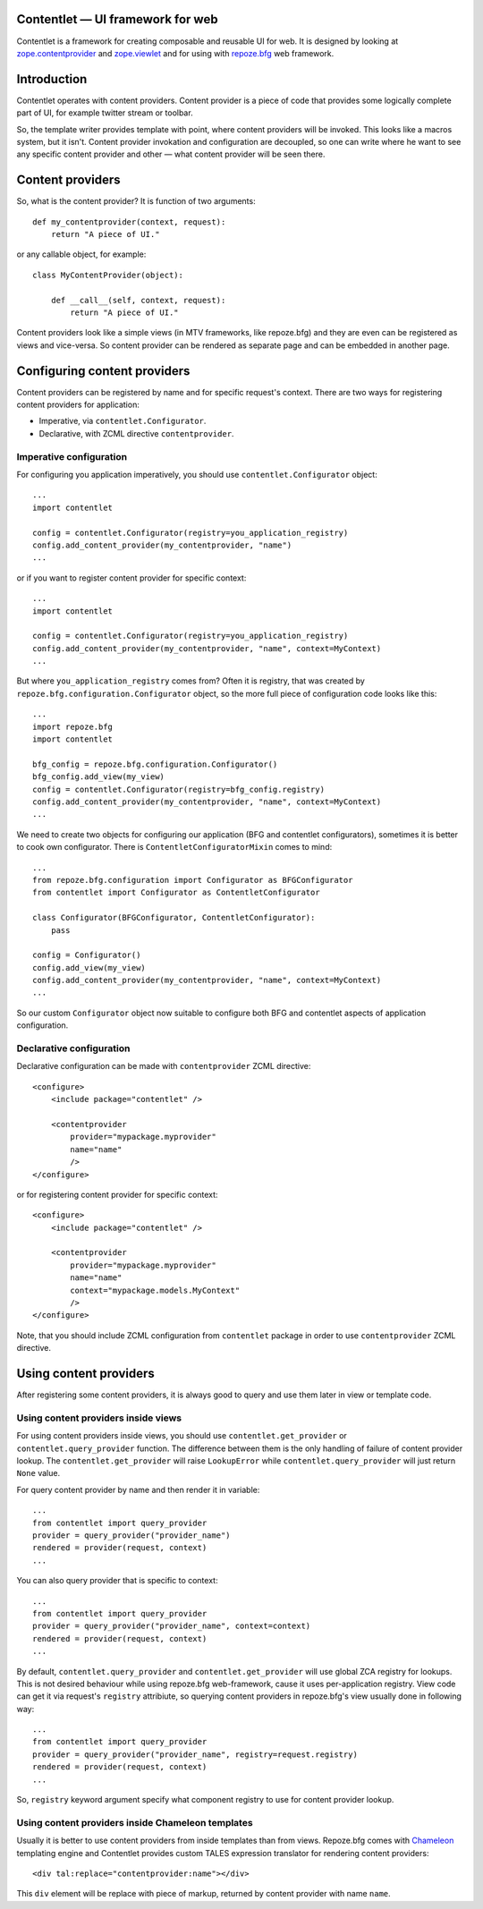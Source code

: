 .. Contentlet documentation master file, created by
   sphinx-quickstart on Sun May 23 13:14:37 2010.
   You can adapt this file completely to your liking, but it should at least
   contain the root `toctree` directive.

Contentlet — UI framework for web
=================================

Contentlet is a framework for creating composable and reusable UI for web. It
is designed by looking at `zope.contentprovider
<http://pypi.python.org/pypi/zope.contentprovider>`_ and `zope.viewlet
<http://pypi.python.org/pypi/zope.viewlet>`_ and for using with `repoze.bfg
<http://bfg.repoze.org>`_ web framework.

Introduction
============

Contentlet operates with content providers. Content provider is a piece of code
that provides some logically complete part of UI, for example twitter stream or
toolbar.

So, the template writer provides template with point, where content providers
will be invoked. This looks like a macros system, but it isn't.  Content
provider invokation and configuration are decoupled, so one can write where he
want to see any specific content provider and other — what content provider
will be seen there.

Content providers
=================

So, what is the content provider? It is function of two arguments::

    def my_contentprovider(context, request):
        return "A piece of UI."

or any callable object, for example::

    class MyContentProvider(object):

        def __call__(self, context, request):
            return "A piece of UI."

Content providers look like a simple views (in MTV frameworks, like repoze.bfg)
and they are even can be registered as views and vice-versa. So content
provider can be rendered as separate page and can be embedded in another page.

Configuring content providers
=============================

Content providers can be registered by name and for specific request's context. There are two ways for registering content providers for application:

* Imperative, via ``contentlet.Configurator``.

* Declarative, with ZCML directive ``contentprovider``.

Imperative configuration
------------------------

For configuring you application imperatively, you should use ``contentlet.Configurator`` object::

    ...
    import contentlet

    config = contentlet.Configurator(registry=you_application_registry)
    config.add_content_provider(my_contentprovider, "name")
    ...

or if you want to register content provider for specific context::

    ...
    import contentlet

    config = contentlet.Configurator(registry=you_application_registry)
    config.add_content_provider(my_contentprovider, "name", context=MyContext)
    ...

But where ``you_application_registry`` comes from? Often it is registry, that
was created by ``repoze.bfg.configuration.Configurator`` object, so the more
full piece of configuration code looks like this::


    ...
    import repoze.bfg
    import contentlet

    bfg_config = repoze.bfg.configuration.Configurator()
    bfg_config.add_view(my_view)
    config = contentlet.Configurator(registry=bfg_config.registry)
    config.add_content_provider(my_contentprovider, "name", context=MyContext)
    ...

We need to create two objects for configuring our application (BFG and
contentlet configurators), sometimes it is better to cook own configurator.
There is ``ContentletConfiguratorMixin`` comes to mind::

    ...
    from repoze.bfg.configuration import Configurator as BFGConfigurator
    from contentlet import Configurator as ContentletConfigurator

    class Configurator(BFGConfigurator, ContentletConfigurator):
        pass

    config = Configurator()
    config.add_view(my_view)
    config.add_content_provider(my_contentprovider, "name", context=MyContext)
    ...

So our custom ``Configurator`` object now suitable to configure both BFG and
contentlet aspects of application configuration.

Declarative configuration
-------------------------

Declarative configuration can be made with ``contentprovider`` ZCML directive::

    <configure>
        <include package="contentlet" />

        <contentprovider
            provider="mypackage.myprovider"
            name="name"
            />
    </configure>

or for registering content provider for specific context::

    <configure>
        <include package="contentlet" />

        <contentprovider
            provider="mypackage.myprovider"
            name="name"
            context="mypackage.models.MyContext"
            />
    </configure>

Note, that you should include ZCML configuration from ``contentlet`` package in
order to use ``contentprovider`` ZCML directive.

Using content providers
=======================

After registering some content providers, it is always good to query and use
them later in view or template code.

Using content providers inside views
------------------------------------

For using content providers inside views, you should use
``contentlet.get_provider`` or ``contentlet.query_provider`` function. The
difference between them is the only handling of failure of content provider
lookup. The ``contentlet.get_provider`` will raise ``LookupError`` while
``contentlet.query_provider`` will just return ``None`` value.

For query content provider by name and then render it in variable::

    ...
    from contentlet import query_provider
    provider = query_provider("provider_name")
    rendered = provider(request, context)
    ...

You can also query provider that is specific to context::

    ...
    from contentlet import query_provider
    provider = query_provider("provider_name", context=context)
    rendered = provider(request, context)
    ...

By default, ``contentlet.query_provider`` and ``contentlet.get_provider`` will
use global ZCA registry for lookups. This is not desired behaviour while using
repoze.bfg web-framework, cause it uses per-application registry. View code can
get it via request's ``registry`` attribiute, so querying content providers in
repoze.bfg's view usually done in following way::

    ...
    from contentlet import query_provider
    provider = query_provider("provider_name", registry=request.registry)
    rendered = provider(request, context)
    ...

So, ``registry`` keyword argument specify what component registry to use for
content provider lookup.

Using content providers inside Chameleon templates
--------------------------------------------------

Usually it is better to use content providers from inside templates than from
views. Repoze.bfg comes with `Chameleon <http://chameleon.repoze.org/>`_
templating engine and Contentlet provides custom TALES expression translator
for rendering content providers::

    <div tal:replace="contentprovider:name"></div>

This ``div`` element will be replace with piece of markup, returned by content
provider with name ``name``.
